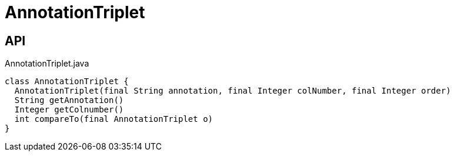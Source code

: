 = AnnotationTriplet
:Notice: Licensed to the Apache Software Foundation (ASF) under one or more contributor license agreements. See the NOTICE file distributed with this work for additional information regarding copyright ownership. The ASF licenses this file to you under the Apache License, Version 2.0 (the "License"); you may not use this file except in compliance with the License. You may obtain a copy of the License at. http://www.apache.org/licenses/LICENSE-2.0 . Unless required by applicable law or agreed to in writing, software distributed under the License is distributed on an "AS IS" BASIS, WITHOUT WARRANTIES OR  CONDITIONS OF ANY KIND, either express or implied. See the License for the specific language governing permissions and limitations under the License.

== API

[source,java]
.AnnotationTriplet.java
----
class AnnotationTriplet {
  AnnotationTriplet(final String annotation, final Integer colNumber, final Integer order)
  String getAnnotation()
  Integer getColnumber()
  int compareTo(final AnnotationTriplet o)
}
----

